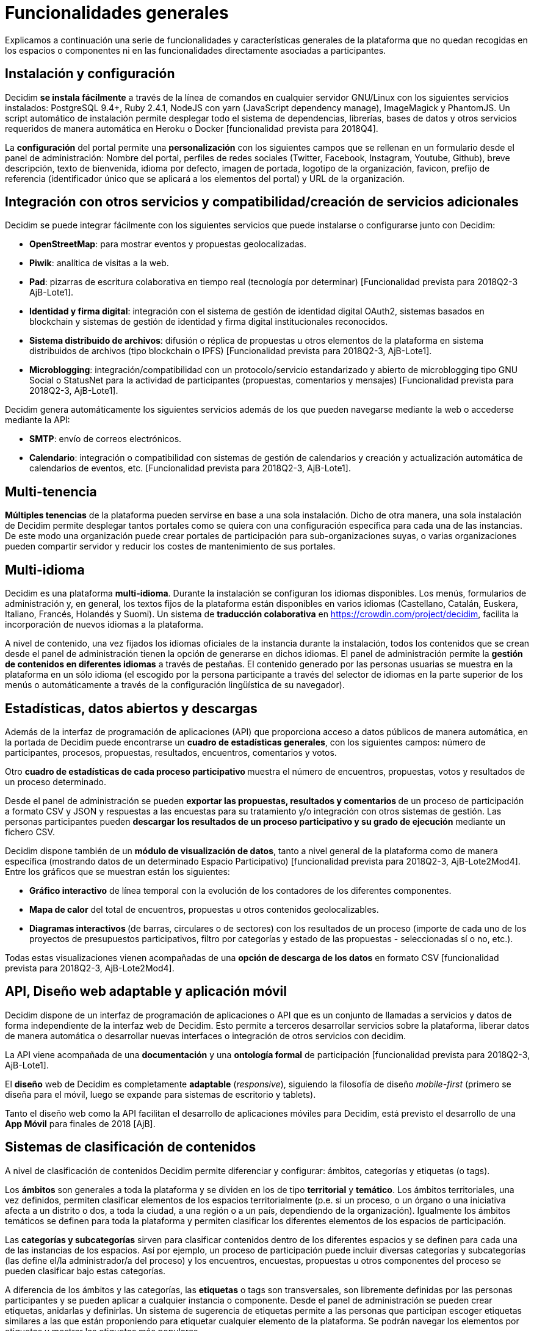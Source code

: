 = Funcionalidades generales

Explicamos a continuación una serie de funcionalidades y características generales de la plataforma que no quedan recogidas en los espacios o componentes ni en las funcionalidades directamente asociadas a participantes.

== Instalación y configuración

Decidim *se instala fácilmente* a través de la línea de comandos en cualquier servidor GNU/Linux con los siguientes servicios instalados: PostgreSQL 9.4+, Ruby 2.4.1, NodeJS con yarn (JavaScript dependency manage), ImageMagick y PhantomJS. Un script automático de instalación permite desplegar todo el sistema de dependencias, librerías, bases de datos y otros servicios requeridos de manera automática en Heroku o Docker [funcionalidad prevista para 2018Q4].

La *configuración* del portal permite una *personalización* con los siguientes campos que se rellenan en un formulario desde el panel de administración: Nombre del portal, perfiles de redes sociales (Twitter, Facebook, Instagram, Youtube, Github), breve descripción, texto de bienvenida, idioma por defecto, imagen de portada, logotipo de la organización, favicon, prefijo de referencia (identificador único que se aplicará a los elementos del portal) y URL de la organización.

== Integración con otros servicios y compatibilidad/creación de servicios adicionales

Decidim se puede integrar fácilmente con los siguientes servicios que puede instalarse o configurarse junto con Decidim:

* *OpenStreetMap*: para mostrar eventos y propuestas geolocalizadas.
* *Piwik*: analítica de visitas a la web.
* *Pad*: pizarras de escritura colaborativa en tiempo real (tecnología por determinar) [Funcionalidad prevista para 2018Q2-3 AjB-Lote1].
* *Identidad y firma digital*: integración con el sistema de gestión de identidad digital OAuth2, sistemas basados en blockchain y sistemas de gestión de identidad y firma digital institucionales reconocidos.
* *Sistema distribuido de archivos*: difusión o réplica de propuestas u otros elementos de la plataforma en sistema distribuidos de archivos (tipo blockchain o IPFS) [Funcionalidad prevista para 2018Q2-3, AjB-Lote1].
* *Microblogging*: integración/compatibilidad con un protocolo/servicio estandarizado y abierto de microblogging tipo GNU Social o StatusNet para la actividad de participantes (propuestas, comentarios y mensajes) [Funcionalidad prevista para 2018Q2-3, AjB-Lote1].

Decidim genera automáticamente los siguientes servicios además de los que pueden navegarse mediante la web o accederse mediante la API:

* *SMTP*: envío de correos electrónicos.
* *Calendario*: integración o compatibilidad con sistemas de gestión de calendarios y creación y actualización automática de calendarios de eventos, etc. [Funcionalidad prevista para 2018Q2-3, AjB-Lote1].

== Multi-tenencia

*Múltiples tenencias* de la plataforma pueden servirse en base a una sola instalación. Dicho de otra manera, una sola instalación de Decidim permite desplegar tantos portales como se quiera con una configuración específica para cada una de las instancias. De este modo una organización puede crear portales de participación para sub-organizaciones suyas, o varias organizaciones pueden compartir servidor y reducir los costes de mantenimiento de sus portales.

== Multi-idioma

Decidim es una plataforma *multi-idioma*. Durante la instalación se configuran los idiomas disponibles. Los menús, formularios de administración y, en general, los textos fijos de la plataforma están disponibles en varios idiomas (Castellano, Catalán, Euskera, Italiano, Francés, Holandés y Suomi). Un sistema de *traducción colaborativa* en https://crowdin.com/project/decidim, facilita la incorporación de nuevos idiomas a la plataforma.

A nivel de contenido, una vez fijados los idiomas oficiales de la instancia durante la instalación, todos los contenidos que se crean desde el panel de administración tienen la opción de generarse en dichos idiomas. El panel de administración permite la *gestión de contenidos en diferentes idiomas* a través de pestañas. El contenido generado por las personas usuarias se muestra en la plataforma en un sólo idioma (el escogido por la persona participante a través del selector de idiomas en la parte superior de los menús o automáticamente a través de la configuración lingüística de su navegador).

== Estadísticas, datos abiertos y descargas

Además de la interfaz de programación de aplicaciones (API) que proporciona acceso a datos públicos de manera automática, en la portada de Decidim puede encontrarse un *cuadro de estadísticas generales*, con los siguientes campos: número de participantes, procesos, propuestas, resultados, encuentros, comentarios y votos.

Otro **cuadro de estadísticas de cada proceso participativo **muestra el número de encuentros, propuestas, votos y resultados de un proceso determinado.

Desde el panel de administración se pueden **exportar las propuestas, resultados y comentarios **de un proceso de participación a formato CSV y JSON y respuestas a las encuestas para su tratamiento y/o integración con otros sistemas de gestión. Las personas participantes pueden *descargar los resultados de un proceso participativo y su grado de ejecución* mediante un fichero CSV.

Decidim dispone también de un *módulo de visualización de datos*, tanto a nivel general de la plataforma como de manera específica (mostrando datos de un determinado Espacio Participativo) [funcionalidad prevista para 2018Q2-3, AjB-Lote2Mod4]. Entre los gráficos que se muestran están los siguientes:

* *Gráfico interactivo* de línea temporal con la evolución de los contadores de los diferentes componentes.
* *Mapa de calor* del total de encuentros, propuestas u otros contenidos geolocalizables.
* **Diagramas interactivos **(de barras, circulares o de sectores) con los resultados de un proceso (importe de cada uno de los proyectos de presupuestos participativos, filtro por categorías y estado de las propuestas - seleccionadas sí o no, etc.).

Todas estas visualizaciones vienen acompañadas de una *opción de descarga de los datos* en formato CSV [funcionalidad prevista para 2018Q2-3, AjB-Lote2Mod4].

== API, Diseño web adaptable y aplicación móvil

Decidim dispone de un interfaz de programación de aplicaciones o API que es un conjunto de llamadas a servicios y datos de forma independiente de la interfaz web de Decidim. Esto permite a terceros desarrollar servicios sobre la plataforma, liberar datos de manera automática o desarrollar nuevas interfaces o integración de otros servicios con decidim.

La API viene acompañada de una *documentación* y una *ontología formal* de participación [funcionalidad prevista para 2018Q2-3, AjB-Lote1].

El *diseño* web de Decidim es completamente *adaptable* (_responsive_), siguiendo la filosofía de diseño _mobile-first_ (primero se diseña para el móvil, luego se expande para sistemas de escritorio y tablets).

Tanto el diseño web como la API facilitan el desarrollo de aplicaciones móviles para Decidim, está previsto el desarrollo de una *App Móvil* para finales de 2018 [AjB].

== Sistemas de clasificación de contenidos

A nivel de clasificación de contenidos Decidim permite diferenciar y configurar: ámbitos, categorías y etiquetas (o tags).

Los *ámbitos* son generales a toda la plataforma y se dividen en los de tipo *territorial* y *temático*. Los ámbitos territoriales, una vez definidos, permiten clasificar elementos de los espacios territorialmente (p.e. si un proceso, o un órgano o una iniciativa afecta a un distrito o dos, a toda la ciudad, a una región o a un país, dependiendo de la organización). Igualmente los ámbitos temáticos se definen para toda la plataforma y permiten clasificar los diferentes elementos de los espacios de participación.

Las *categorías y subcategorías* sirven para clasificar contenidos dentro de los diferentes espacios y se definen para cada una de las instancias de los espacios. Así por ejemplo, un proceso de participación puede incluir diversas categorías y subcategorías (las define el/la administrador/a del proceso) y los encuentros, encuestas, propuestas u otros componentes del proceso se pueden clasificar bajo estas categorías.

A diferencia de los ámbitos y las categorías, las *etiquetas* o tags son transversales, son libremente definidas por las personas participantes y se pueden aplicar a cualquier instancia o componente. Desde el panel de administración se pueden crear etiquetas, anidarlas y definirlas. Un sistema de sugerencia de etiquetas permite a las personas que participan escoger etiquetas similares a las que están proponiendo para etiquetar cualquier elemento de la plataforma. Se podrán navegar los elementos por etiquetas y mostrar las etiquetas más populares.

== Sistema de ayuda contextual, tests de usabilidad y valoración

Decidim incluye un sistema de *ayudas contextuales editables* para guiar a personas participantes y administrativas en el uso de la plataforma. Igualmente incluye un sistema que permite realizar *experimentos de usabilidad* con tests y estadísticas de uso, así como realizar *encuestas de valoración automáticas* a las participantes de cara a identificar errores de usabilidad, de procedimientos de participación y mejorar la calidad democrática y de experiencia del software [Funcionalidad prevista para 2018Q2-3, AjB-Lote1].
